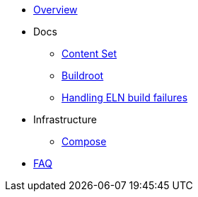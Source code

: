 * xref:overview.adoc[Overview]

* Docs

** xref:content_set.adoc[Content Set]
** xref:buildroot.adoc[Buildroot]
** xref:ftbfs.adoc[Handling ELN build failures]

* Infrastructure
** xref:compose.adoc[Compose]

* xref:faq.adoc[FAQ]
